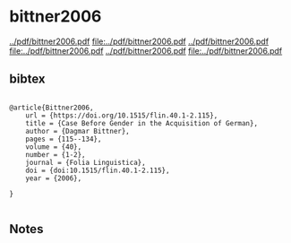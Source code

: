 * bittner2006


[[../pdf/bittner2006.pdf]]
[[file:../pdf/bittner2006.pdf]]
[[../pdf/bittner2006.pdf]]
[[file:../pdf/bittner2006.pdf]]
[[../pdf/bittner2006.pdf]]
[[file:../pdf/bittner2006.pdf]]


** bibtex

#+NAME: <bibtex>
#+BEGIN_SRC

@article{Bittner2006,
	url = {https://doi.org/10.1515/flin.40.1-2.115},
	title = {Case Before Gender in the Acquisition of German},
	author = {Dagmar Bittner},
	pages = {115--134},
	volume = {40},
	number = {1-2},
	journal = {Folia Linguistica},
	doi = {doi:10.1515/flin.40.1-2.115},
	year = {2006},

}

#+END_SRC




** Notes

